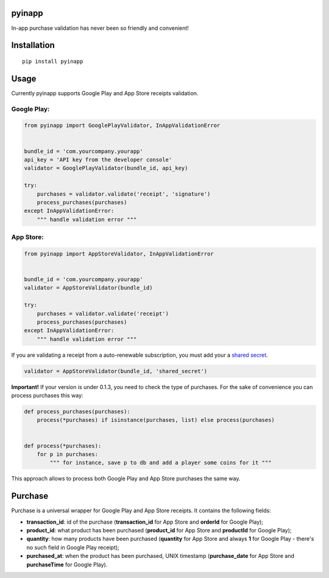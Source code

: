 pyinapp
=======
|travis| |pypi|

.. |travis| image:: https://travis-ci.org/keeprocking/pyinapp.svg?branch=master
    :target: https://travis-ci.org/keeprocking/pyinapp
.. |pypi| image:: https://badge.fury.io/py/pyinapp.svg
    :target: https://badge.fury.io/py/pyinapp

In-app purchase validation has never been so friendly and convenient!

Installation
============
::

    pip install pyinapp

Usage
=====

Currently pyinapp supports Google Play and App Store receipts validation.

Google Play:
------------
.. code:: python

    from pyinapp import GooglePlayValidator, InAppValidationError


    bundle_id = 'com.yourcompany.yourapp'
    api_key = 'API key from the developer console'
    validator = GooglePlayValidator(bundle_id, api_key)

    try:
        purchases = validator.validate('receipt', 'signature')
        process_purchases(purchases)
    except InAppValidationError:
        """ handle validation error """

App Store:
----------
.. code:: python

    from pyinapp import AppStoreValidator, InAppValidationError


    bundle_id = 'com.yourcompany.yourapp'
    validator = AppStoreValidator(bundle_id)

    try:
        purchases = validator.validate('receipt')
        process_purchases(purchases)
    except InAppValidationError:
        """ handle validation error """

If you are validating a receipt from a auto-renewable subscription, you must add your a
`shared secret 
<https://developer.apple.com/library/content/releasenotes/General/ValidateAppStoreReceipt/Chapters/ValidateRemotely.html#//apple_ref/doc/uid/TP40010573-CH104-SW1>`_.

.. code:: python

    validator = AppStoreValidator(bundle_id, 'shared_secret')


**Important!**
If your version is under 0.1.3, you need to check the type of purchases. For the sake of convenience you can process purchases this way:

.. code:: python

    def process_purchases(purchases):
        process(*purchases) if isinstance(purchases, list) else process(purchases)


    def process(*purchases):
        for p in purchases:
            """ for instance, save p to db and add a player some coins for it """


This approach allows to process both Google Play and App Store purchases the same way.

Purchase
========

Purchase is a universal wrapper for Google Play and App Store receipts. It contains the following fields:

- **transaction_id**: id of the purchase (**transaction_id** for App Store and **orderId** for Google Play);
- **product_id**: what product has been purchased (**product_id** for App Store and **productId** for Google Play);
- **quantity**: how many products have been purchased (**quantity** for App Store and always **1** for Google Play - there's no such field in Google Play receipt);
- **purchased_at**: when the product has been purchased, UNIX timestamp (**purchase_date** for App Store and **purchaseTime** for Google Play).

